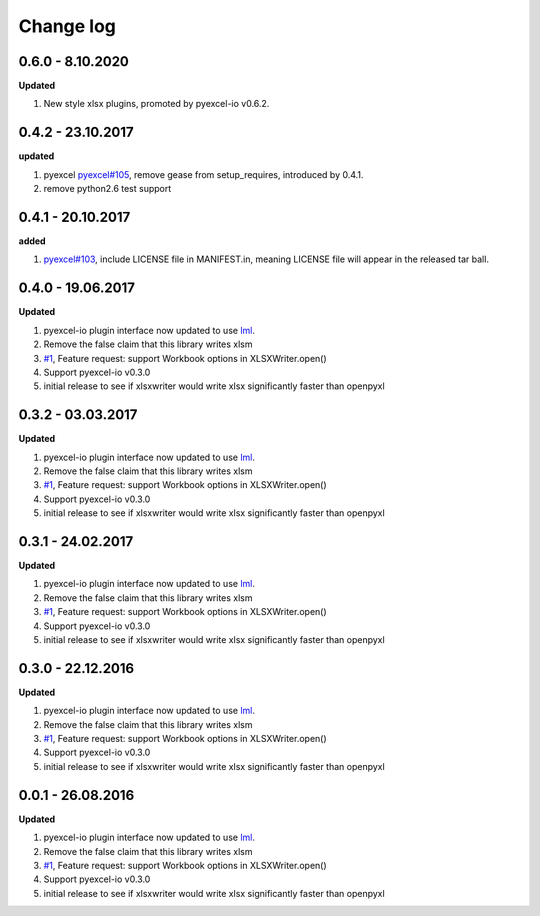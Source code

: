 Change log
================================================================================

0.6.0 - 8.10.2020
--------------------------------------------------------------------------------

**Updated**

#. New style xlsx plugins, promoted by pyexcel-io v0.6.2.

0.4.2 - 23.10.2017
--------------------------------------------------------------------------------

**updated**

#. pyexcel `pyexcel#105 <https://github.com/pyexcel/pyexcel/issues/105>`_,
   remove gease from setup_requires, introduced by 0.4.1.
#. remove python2.6 test support

0.4.1 - 20.10.2017
--------------------------------------------------------------------------------

**added**

#. `pyexcel#103 <https://github.com/pyexcel/pyexcel/issues/103>`_, include
   LICENSE file in MANIFEST.in, meaning LICENSE file will appear in the released
   tar ball.

0.4.0 - 19.06.2017
--------------------------------------------------------------------------------

**Updated**

#. pyexcel-io plugin interface now updated to use `lml
   <https://github.com/chfw/lml>`_.
#. Remove the false claim that this library writes xlsm
#. `#1 <https://github.com/pyexcel/pyexcel-xlsxw/issues/1>`_, Feature request:
   support Workbook options in XLSXWriter.open()
#. Support pyexcel-io v0.3.0
#. initial release to see if xlsxwriter would write xlsx significantly faster
   than openpyxl

0.3.2 - 03.03.2017
--------------------------------------------------------------------------------

**Updated**

#. pyexcel-io plugin interface now updated to use `lml
   <https://github.com/chfw/lml>`_.
#. Remove the false claim that this library writes xlsm
#. `#1 <https://github.com/pyexcel/pyexcel-xlsxw/issues/1>`_, Feature request:
   support Workbook options in XLSXWriter.open()
#. Support pyexcel-io v0.3.0
#. initial release to see if xlsxwriter would write xlsx significantly faster
   than openpyxl

0.3.1 - 24.02.2017
--------------------------------------------------------------------------------

**Updated**

#. pyexcel-io plugin interface now updated to use `lml
   <https://github.com/chfw/lml>`_.
#. Remove the false claim that this library writes xlsm
#. `#1 <https://github.com/pyexcel/pyexcel-xlsxw/issues/1>`_, Feature request:
   support Workbook options in XLSXWriter.open()
#. Support pyexcel-io v0.3.0
#. initial release to see if xlsxwriter would write xlsx significantly faster
   than openpyxl

0.3.0 - 22.12.2016
--------------------------------------------------------------------------------

**Updated**

#. pyexcel-io plugin interface now updated to use `lml
   <https://github.com/chfw/lml>`_.
#. Remove the false claim that this library writes xlsm
#. `#1 <https://github.com/pyexcel/pyexcel-xlsxw/issues/1>`_, Feature request:
   support Workbook options in XLSXWriter.open()
#. Support pyexcel-io v0.3.0
#. initial release to see if xlsxwriter would write xlsx significantly faster
   than openpyxl

0.0.1 - 26.08.2016
--------------------------------------------------------------------------------

**Updated**

#. pyexcel-io plugin interface now updated to use `lml
   <https://github.com/chfw/lml>`_.
#. Remove the false claim that this library writes xlsm
#. `#1 <https://github.com/pyexcel/pyexcel-xlsxw/issues/1>`_, Feature request:
   support Workbook options in XLSXWriter.open()
#. Support pyexcel-io v0.3.0
#. initial release to see if xlsxwriter would write xlsx significantly faster
   than openpyxl
